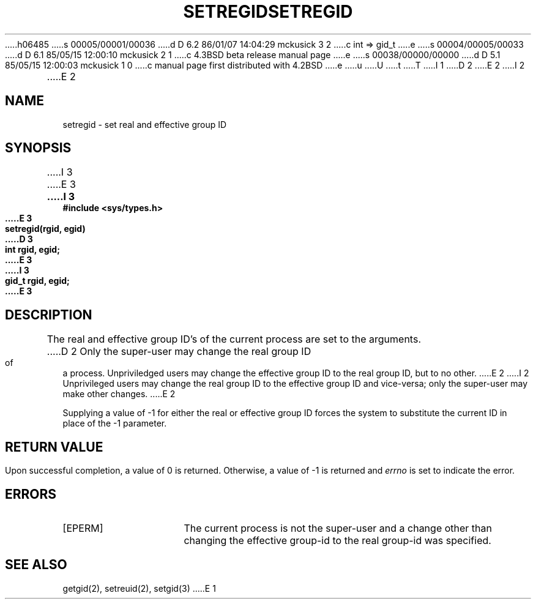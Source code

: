 h06485
s 00005/00001/00036
d D 6.2 86/01/07 14:04:29 mckusick 3 2
c int => gid_t
e
s 00004/00005/00033
d D 6.1 85/05/15 12:00:10 mckusick 2 1
c 4.3BSD beta release manual page
e
s 00038/00000/00000
d D 5.1 85/05/15 12:00:03 mckusick 1 0
c manual page first distributed with 4.2BSD
e
u
U
t
T
I 1
.\" Copyright (c) 1983 Regents of the University of California.
.\" All rights reserved.  The Berkeley software License Agreement
.\" specifies the terms and conditions for redistribution.
.\"
.\"	%W% (Berkeley) %G%
.\"
D 2
.TH SETREGID 2 "12 February 1983"
E 2
I 2
.TH SETREGID 2 "%Q%"
E 2
.UC 5
.SH NAME
setregid \- set real and effective group ID
.SH SYNOPSIS
I 3
.nf
E 3
.ft B
I 3
#include <sys/types.h>
.PP
.ft B
E 3
setregid(rgid, egid)
.br
D 3
int rgid, egid;
E 3
I 3
gid_t rgid, egid;
E 3
.ft R
.SH DESCRIPTION
The real and effective group ID's of the current process
are set to the arguments.
D 2
Only the super-user may change the real group ID
of a process.  Unpriviledged users may change the
effective group ID to the real group ID, but to
no other.
E 2
I 2
Unprivileged users may change the real group
ID to the effective group ID and vice-versa; only the super-user may
make other changes.
E 2
.PP
Supplying a value of \-1 for either the real or effective
group ID forces the system to substitute the current
ID in place of the \-1 parameter.
.SH "RETURN VALUE
Upon successful completion, a value of 0 is returned.  Otherwise,
a value of \-1 is returned and \fIerrno\fP is set to indicate the error.
.SH "ERRORS
.TP 15
[EPERM]
The current process is not the super-user and a change
other than changing the effective group-id to the real group-id
was specified.
.SH "SEE ALSO"
getgid(2), setreuid(2), setgid(3)
E 1
